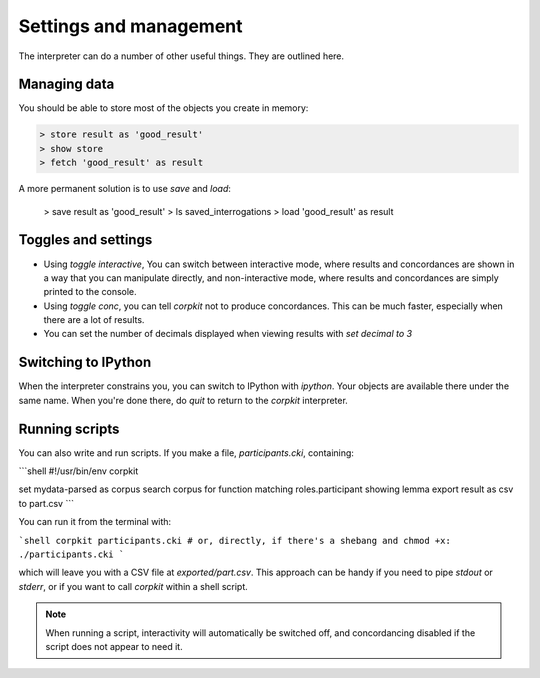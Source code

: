 Settings and management
========================

The interpreter can do a number of other useful things. They are outlined here.

Managing data
---------------

You should be able to store most of the objects you create in memory:

.. code-block:: bash

   > store result as 'good_result'
   > show store
   > fetch 'good_result' as result

A more permanent solution is to use `save` and `load`:

   > save result as 'good_result'
   > ls saved_interrogations
   > load 'good_result' as result

Toggles and settings
---------------------

* Using `toggle interactive`, You can switch between interactive mode, where results and concordances are shown in a way that you can manipulate directly, and non-interactive mode, where results and concordances are simply printed to the console.
* Using `toggle conc`, you can tell *corpkit* not to produce concordances. This can be much faster, especially when there are a lot of results.
* You can set the number of decimals displayed when viewing results with `set decimal to 3`

Switching to IPython
---------------------

When the interpreter constrains you, you can switch to IPython with `ipython`. Your objects are available there under the same name. When you're done there, do `quit` to return to the *corpkit* interpreter.

Running scripts
-----------------

You can also write and run scripts. If you make a file, `participants.cki`, containing:

```shell
#!/usr/bin/env corpkit

set mydata-parsed as corpus
search corpus for function matching roles.participant showing lemma
export result as csv to part.csv
```

You can run it from the terminal with:

```shell
corpkit participants.cki
# or, directly, if there's a shebang and chmod +x:
./participants.cki
```

which will leave you with a CSV file at `exported/part.csv`. This approach can be handy if you need to pipe `stdout` or `stderr`, or if you want to call *corpkit* within a shell script.

.. note::

   When running a script, interactivity will automatically be switched off, and concordancing disabled if the script does not appear to need it.

